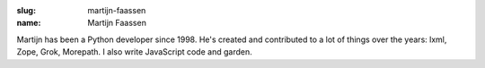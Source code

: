 :slug: martijn-faassen
:name: Martijn Faassen

Martijn has been a Python developer since 1998. He's created and contributed to a lot of things over the years: lxml, Zope, Grok, Morepath. I also write JavaScript code and garden.

